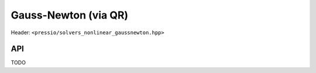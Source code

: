 .. role:: raw-html-m2r(raw)
   :format: html

Gauss-Newton (via QR)
=====================

Header: ``<pressio/solvers_nonlinear_gaussnewton.hpp>``

API
---

TODO

